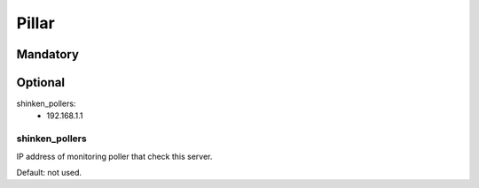 Pillar
======

Mandatory
---------

Optional
--------

shinken_pollers:
  - 192.168.1.1

shinken_pollers
~~~~~~~~~~~~~~~~

IP address of monitoring poller that check this server.

Default: not used.

